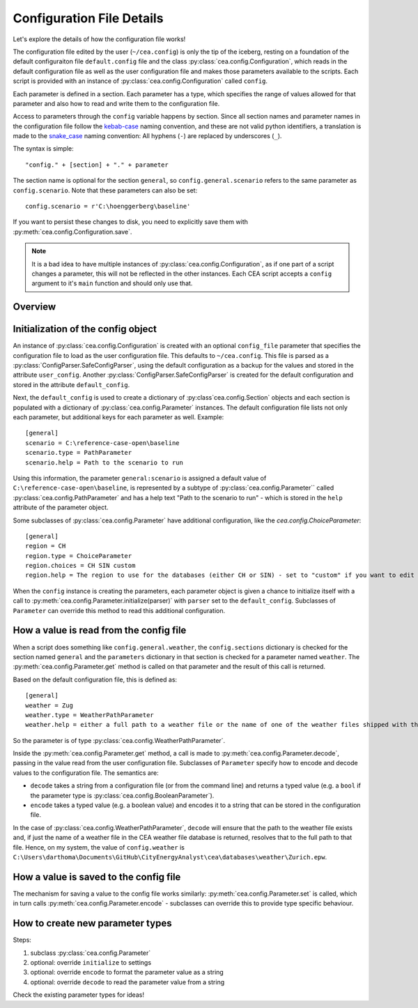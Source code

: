 .. _configuration-file-details:

Configuration File Details
==========================

Let's explore the details of how the configuration file works!

The configuration file edited by the user (``~/cea.config``) is only the tip of the iceberg, resting on a foundation
of the default configuraiton file ``default.config`` file and the class :py:class:`cea.config.Configuration`, which
reads in the default configuration file as well as the user configuration file and makes those parameters available to
the scripts. Each script is provided with an instance of :py:class:`cea.config.Configuration` called ``config``.

Each parameter is defined in a section. Each parameter has a type, which specifies the range of values allowed for that
parameter and also how to read and write them to the configuration file.

Access to parameters through the ``config`` variable happens by section. Since all section names and parameter names
in the configuration file follow the kebab-case_ naming convention, and these are not valid python identifiers, a
translation is made to the snake_case_ naming convention: All hyphens (``-``) are replaced by underscores (``_``).

.. _kebab-case: http://wiki.c2.com/?KebabCase
.. _snake_case: https://en.wikipedia.org/wiki/Snake_case


The syntax is simple::

    "config." + [section] + "." + parameter

The section name is optional for the section ``general``, so ``config.general.scenario`` refers to the same parameter as
``config.scenario``. Note that these parameters can also be set::

    config.scenario = r'C:\hoenggerberg\baseline'

If you want to persist these changes to disk, you need to explicitly save them with
:py:meth:`cea.config.Configuration.save`.

.. note:: It is a bad idea to have multiple instances of :py:class:`cea.config.Configuration`, as if one part of a
    script changes a parameter, this will not be reflected in the other instances. Each CEA script accepts a ``config``
    argument to it's ``main`` function and should only use that.

Overview
--------

.. digraph:: config

  graph [splines=ortho, nodesep=0.1, rankdir="TD"]
  node [shape="record", fontname="Arial", fontsize="8"]
  Configuration -> Section [label=" 0..*"];
  Section -> Parameter [label=" 0..*"];

  Configuration [label="{Configuration|default_config\luser_config\lsections\l|apply_command_line_args()\lsave()\l}"];
  Parameter [label="{Parameter|name\lhelp\lcategory\lsection\lconfig\l|initialize()\lget()\lset()\lencode()\ldecode()\l}"];
  Section [label="{Section|name\lconfig\lparameters\l|__getattr__()\l__setattr()__\l}"];

  {
    rank="same"; Configuration; Section; Parameter;
  }

Initialization of the config object
-----------------------------------

An instance of :py:class:`cea.config.Configuration` is created with an optional ``config_file`` parameter that specifies
the configuration file to load as the user configuration file. This defaults to ``~/cea.config``. This file is parsed
as a :py:class:`ConfigParser.SafeConfigParser`, using the default configuration as a backup for the values and stored
in the attribute ``user_config``. Another :py:class:`ConfigParser.SafeConfigParser` is created for the default
configuration and stored in the attribute ``default_config``.

Next, the ``default_config`` is used to create a dictionary of :py:class`cea.config.Section` objects and each section is
populated with a dictionary of :py:class:`cea.config.Parameter` instances. The default configuration file lists not only
each parameter, but additional keys for each parameter as well. Example::

    [general]
    scenario = C:\reference-case-open\baseline
    scenario.type = PathParameter
    scenario.help = Path to the scenario to run

Using this information, the parameter ``general:scenario`` is assigned a default value of ``C:\reference-case-open\baseline``,
is represented by a subtype of :py:class:`cea.config.Parameter`` called :py:class:`cea.config.PathParameter` and has
a help text "Path to the scenario to run" - which is stored in the ``help`` attribute of the parameter object.

Some subclasses of :py:class:`cea.config.Parameter` have additional configuration, like the `cea.config.ChoiceParameter`::

    [general]
    region = CH
    region.type = ChoiceParameter
    region.choices = CH SIN custom
    region.help = The region to use for the databases (either CH or SIN) - set to "custom" if you want to edit them

When the ``config`` instance is creating the parameters, each parameter object is given a chance to initialize itself
with a call to :py:meth:`cea.config.Parameter.initialize(parser)` with ``parser`` set to the ``default_config``.
Subclasses of ``Parameter`` can override this method to read this additional configuration.

How a value is read from the config file
----------------------------------------

When a script does something like ``config.general.weather``, the ``config.sections`` dictionary is checked for the
section named ``general`` and the ``parameters`` dictionary in that section is checked for a parameter named ``weather``.
The :py:meth:`cea.config.Parameter.get` method is called on that parameter and the result of this call is returned.

Based on the default configuration file, this is defined as::

    [general]
    weather = Zug
    weather.type = WeatherPathParameter
    weather.help = either a full path to a weather file or the name of one of the weather files shipped with the CEA

So the parameter is of type :py:class:`cea.config.WeatherPathParameter`.

Inside the :py:meth:`cea.config.Parameter.get` method, a call is made to :py:meth:`cea.config.Parameter.decode`, passing
in the value read from the user configuration file. Subclasses of ``Parameter`` specify how to encode and decode values
to the configuration file. The semantics are:

- ``decode`` takes a string from a configuration file (or from the command
  line) and returns a typed value (e.g. a ``bool`` if the parameter type is :py:class:`cea.config.BooleanParameter`).
- ``encode`` takes a typed value (e.g. a boolean value) and encodes it to a string that can be stored in the
  configuration file.

In the case of :py:class:`cea.config.WeatherPathParameter`, ``decode`` will ensure that the path to the weather file
exists and, if just the name of a weather file in the CEA weather file database is returned, resolves that to the full
path to that file. Hence, on my system, the value of ``config.weather`` is
``C:\Users\darthoma\Documents\GitHub\CityEnergyAnalyst\cea\databases\weather\Zurich.epw``.

How a value is saved to the config file
---------------------------------------

The mechanism for saving a value to the config file works similarly: :py:meth:`cea.config.Parameter.set` is called,
which in turn calls :py:meth:`cea.config.Parameter.encode` - subclasses can override this to provide type specific
behaviour.

How to create new parameter types
---------------------------------

Steps:

#. subclass :py:class:`cea.config.Parameter`
#. optional: override ``initialize`` to settings
#. optional: override ``encode`` to format the parameter value as a string
#. optional: override ``decode`` to read the parameter value from a string

Check the existing parameter types for ideas!